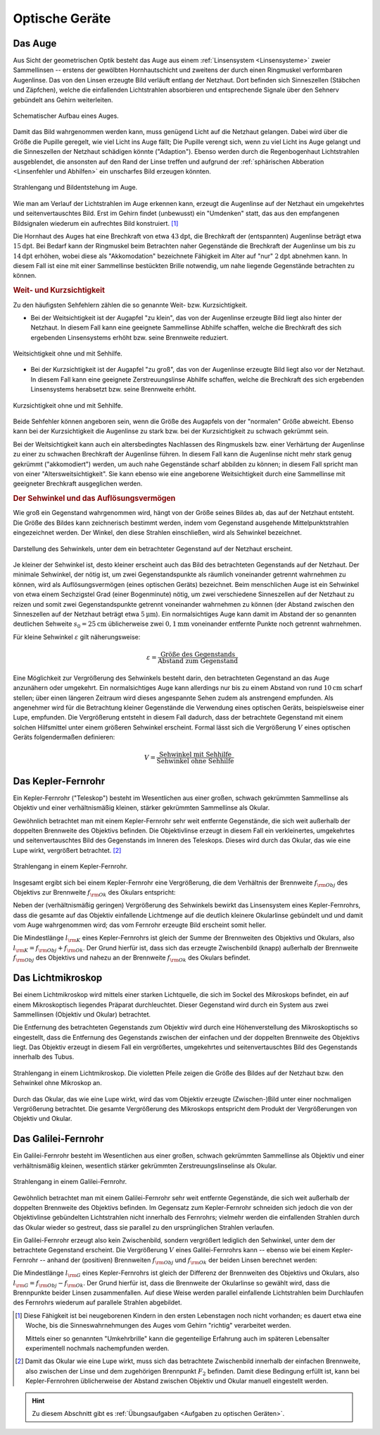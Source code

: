 .. _Optische Geräte:

Optische Geräte
===============

.. _Auge:

Das Auge
--------

Aus Sicht der geometrischen Optik besteht das Auge aus einem :ref:`Linsensystem
<Linsensysteme>` zweier Sammellinsen -- erstens der gewölbten Hornhautschicht
und zweitens der durch einen Ringmuskel verformbaren Augenlinse. Das von den
Linsen erzeugte Bild verläuft entlang der Netzhaut. Dort befinden sich
Sinneszellen (Stäbchen und Zäpfchen), welche die einfallenden Lichtstrahlen
absorbieren und entsprechende Signale über den Sehnerv gebündelt ans Gehirn
weiterleiten.

.. figure::
    ../pics/optik/auge.png
    :align: center
    :width: 40%
    :name: fig-auge
    :alt:  fig-auge

    Schematischer Aufbau eines Auges.

    .. only:: html

        :download:`SVG: Auge
        <../pics/optik/auge.svg>`

Damit das Bild wahrgenommen werden kann, muss genügend Licht auf die Netzhaut
gelangen. Dabei wird über die Größe die Pupille geregelt, wie viel Licht ins Auge
fällt; Die Pupille verengt sich, wenn zu viel Licht ins Auge gelangt und die
Sinneszellen der Netzhaut schädigen könnte ("Adaption"). Ebenso werden durch die
Regenbogenhaut Lichtstrahlen ausgeblendet, die ansonsten auf den Rand der Linse
treffen und aufgrund der :ref:`sphärischen Abberation <Linsenfehler und
Abhilfen>` ein unscharfes Bild erzeugen könnten.

.. figure::
    ../pics/optik/auge-strahlengang.png
    :align: center
    :width: 55%
    :name: fig-auge-strahlengang
    :alt:  fig-auge strahlengang

    Strahlengang und Bildentstehung im Auge.

    .. only:: html

        :download:`SVG: Strahlengang im Auge
        <../pics/optik/auge-strahlengang.svg>`

Wie man am Verlauf der Lichtstrahlen im Auge erkennen kann, erzeugt die
Augenlinse auf der Netzhaut ein umgekehrtes und seitenvertauschtes Bild. Erst im
Gehirn findet (unbewusst) ein "Umdenken" statt, das aus den empfangenen
Bildsignalen wiederum ein aufrechtes Bild konstruiert. [#]_

.. index:: Akkomodation

Die Hornhaut des Auges hat eine Brechkraft von etwa :math:`\unit[43]{dpt}`, die
Brechkraft der (entspannten) Augenlinse beträgt etwa :math:`\unit[15]{dpt}`. Bei
Bedarf kann der Ringmuskel beim Betrachten naher Gegenstände die Brechkraft der
Augenlinse um bis zu :math:`\unit[14]{dpt}` erhöhen, wobei diese als
"Akkomodation" bezeichnete Fähigkeit im Alter auf "nur" :math:`\unit[2]{dpt}`
abnehmen kann. In diesem Fall ist eine mit einer Sammellinse bestückten Brille
notwendig, um nahe liegende Gegenstände betrachten zu können.


.. _Weit- und Kurzsichtigkeit:

.. rubric:: Weit- und Kurzsichtigkeit

Zu den häufigsten Sehfehlern zählen die so genannte Weit- bzw.
Kurzsichtigkeit.

* Bei der Weitsichtigkeit ist der Augapfel "zu klein", das von der Augenlinse
  erzeugte Bild liegt also hinter der Netzhaut. In diesem Fall kann eine
  geeignete Sammellinse Abhilfe schaffen, welche die Brechkraft des sich
  ergebenden Linsensystems erhöht bzw. seine Brennweite reduziert.

.. figure::
    ../pics/optik/auge-weitsichtigkeit.png
    :align: center
    :width: 70%
    :name: fig-auge-weitsichtigkeit
    :alt:  fig-auge-weitsichtigkeit

    Weitsichtigkeit ohne und mit Sehhilfe.

    .. only:: html

        :download:`SVG: Weitsichtigkeit
        <../pics/optik/auge-weitsichtigkeit.svg>`

* Bei der Kurzsichtigkeit ist der Augapfel "zu groß", das von der Augenlinse
  erzeugte Bild liegt also vor der Netzhaut. In diesem Fall kann eine geeignete
  Zerstreuungslinse Abhilfe schaffen, welche die Brechkraft des sich ergebenden
  Linsensystems herabsetzt bzw. seine Brennweite erhöht.

.. figure::
    ../pics/optik/auge-kurzsichtigkeit.png
    :align: center
    :width: 70%
    :name: fig-auge-kurzsichtigkeit
    :alt:  fig-auge-kurzsichtigkeit

    Kurzsichtigkeit ohne und mit Sehhilfe.

    .. only:: html

        :download:`SVG: Kurzsichtigkeit
        <../pics/optik/auge-kurzsichtigkeit.svg>`

Beide Sehfehler können angeboren sein, wenn die Größe des Augapfels von der
"normalen" Größe abweicht. Ebenso kann bei der Kurzsichtigkeit die Augenlinse zu
stark bzw. bei der Kurzsichtigkeit zu schwach gekrümmt sein.

Bei der Weitsichtigkeit kann auch ein altersbedingtes Nachlassen des Ringmuskels
bzw. einer Verhärtung der Augenlinse zu einer zu schwachen Brechkraft der
Augenlinse führen. In diesem Fall kann die Augenlinse nicht mehr stark genug
gekrümmt ("akkomodiert") werden, um auch nahe Gegenstände scharf abbilden zu
können; in diesem Fall spricht man von einer "Altersweitsichtigkeit". Sie kann
ebenso wie eine angeborene Weitsichtigkeit durch eine Sammellinse mit geeigneter
Brechkraft ausgeglichen werden.

..  .. _Astigmatismus:

..  .. rubric:: Astigmatismus

..  Da die Netzhaut gewölbt ist, muss das Linsensystem des Auges ein
..  ebenso gewölbtes Bild erzeugen. Dies gelingt dadurch, dass die Wölbung des
..  Auges
.. Ist die Hornhaut des Auges allerdings ungleichmässig gekrümmt, so spricht
..  man von einem Astigmatismus. Abhilfe kann in diesem Fall eine passende
..  Zylinderlinse schaffen.

..  Bei den meisten Menschen ist die
..  Wölbung der Hornhaut nicht völlig gleichmäßig; sie
..  entspricht nicht der einer Kugel, sondern eher einem
..  Ellipsoid, dessen Oberfläche in horizontaler und vertikaler
..  zueinander stehenden Richtung unterschiedlich stark
..  gewölbt ist.
..  Abhilfe schaffen in diesem Fall Zylinderlinsen, deren Stärke und Ausrichtung
..  auf jedes Auge individuell abbestimmt werden muss.
..  Durch geeignete Formgebung der Gläser lassen sich mit nur einer Brille alle drei
..  Fehlsichtigkeiten kompensieren.


..  Konvexe Linse: wie ein Berg
..  Konkave Linse: wie ein Tal

.. _Sehwinkel und Auflösungsvermögen:

.. rubric:: Der Sehwinkel und das Auflösungsvermögen

Wie groß ein Gegenstand wahrgenommen wird, hängt von der Größe seines Bildes
ab, das auf der Netzhaut entsteht. Die Größe des Bildes kann zeichnerisch
bestimmt werden, indem vom Gegenstand ausgehende Mittelpunktstrahlen
eingezeichnet werden. Der Winkel, den diese Strahlen einschließen, wird als
Sehwinkel bezeichnet.

.. figure::
    ../pics/optik/auge-sehwinkel.png
    :align: center
    :width: 70%
    :name: fig-auge-sehwinkel
    :alt:  fig-auge-sehwinkel

    Darstellung des Sehwinkels, unter dem ein betrachteter Gegenstand auf der
    Netzhaut erscheint.

    .. only:: html

        :download:`SVG: Sehwinkel
        <../pics/optik/auge-sehwinkel.svg>`

Je kleiner der Sehwinkel ist, desto kleiner erscheint auch das Bild des
betrachteten Gegenstands auf der Netzhaut. Der minimale Sehwinkel, der nötig
ist, um zwei Gegenstandspunkte als räumlich voneinander getrennt wahrnehmen zu
können, wird als Auflösungsvermögen (eines optischen Geräts) bezeichnet. Beim
menschlichen Auge ist ein Sehwinkel von etwa einem Sechzigstel Grad (einer
Bogenminute) nötig, um zwei verschiedene Sinneszellen auf der Netzhaut zu reizen
und somit zwei Gegenstandspunkte getrennt voneinander wahrnehmen zu können (der
Abstand zwischen den Sinneszellen auf der Netzhaut beträgt etwa
:math:`\unit[5]{\mu m}`). Ein normalsichtiges Auge kann damit im Abstand der so
genannten deutlichen Sehweite :math:`s_0 = \unit[25]{cm}` üblicherweise zwei
:math:`\unit[0,1]{mm}` voneinander entfernte Punkte noch getrennt wahrnehmen.

Für kleine Sehwinkel :math:`\varepsilon` gilt näherungsweise:

.. math::

    {\color{white}\ldots}\varepsilon = \frac{\text{Größe des Gegenstands}}{\text{Abstand zum
    Gegenstand}}


Eine Möglichkeit zur Vergrößerung des Sehwinkels besteht darin, den betrachteten
Gegenstand an das Auge anzunähern oder umgekehrt. Ein normalsichtiges Auge kann
allerdings nur bis zu einem Abstand von rund :math:`\unit[10]{cm}`
scharf stellen; über einen längeren Zeitraum wird dieses angespannte Sehen zudem
als anstrengend empfunden. Als angenehmer wird für die Betrachtung kleiner
Gegenstände die Verwendung eines optischen Geräts, beispielsweise einer
Lupe, empfunden. Die Vergrößerung entsteht in diesem Fall dadurch, dass der
betrachtete Gegenstand mit einem solchen Hilfsmittel unter einem größeren
Sehwinkel erscheint. Formal lässt sich die Vergrößerung :math:`V` eines
optischen Geräts folgendermaßen definieren:

.. math::

    V = \frac{\text{Sehwinkel mit Sehhilfe}}{\text{Sehwinkel ohne Sehhilfe}}

..  Die Lupe bringt man nun in eine etwas geringere Entfernung zum Gegenstand als
..  ihrer Brennweite entspricht. Dann treten die Lichtstrahlen fast parallel in das
..  Auge.

..  Die Vergrößerung einer Lupe hat man festgelegt als das Verhältnis der Sehwinkel,
..  unter denen man den Gegenstand mit Lupe bzw. ohne Lupe und in 25 cm Entfernung
..  (Bezugssehweite) sieht; dies entspricht dem Verhältnis von 25 cm zur Brennweite
..  der Lupe (in cm). Die Vergrößerung wird also um so höher, je kleiner die
..  Lupen-Brennweite ist. Mit Lupen erreicht man eine Vergrößerung von maximal etwa
..  30-fach.

..  .. _Fotokamera und Objektiv:

..  Fotokamera und Objektiv
..  -----------------------

..  Fotokameras sind als optische Geräte weitgehend nach dem Prinzip des
..  menschlichen Auges konstruiert. An Stelle der (gekrümmten) Netzhaut befindet
..  sich ein lichtempfindlicher Film oder eine Schicht mit elektronischen
..  Lichtsensoren.


.. _Kepler-Fernrohr:

Das Kepler-Fernrohr
--------------------

Ein Kepler-Fernrohr ("Teleskop") besteht im Wesentlichen aus einer großen,
schwach gekrümmten Sammellinse als Objektiv und einer verhältnismäßig kleinen,
stärker gekrümmten Sammellinse als Okular.

Gewöhnlich betrachtet man mit einem Kepler-Fernrohr sehr weit entfernte
Gegenstände, die sich weit außerhalb der doppelten Brennweite des Objektivs
befinden. Die Objektivlinse erzeugt in diesem Fall ein verkleinertes,
umgekehrtes und seitenvertauschtes Bild des Gegenstands im Inneren des
Teleskops. Dieses wird durch das Okular, das wie eine Lupe wirkt,
vergrößert betrachtet. [#]_

.. figure::
    ../pics/optik/fernrohr-kepler.png
    :align: center
    :width: 80%
    :name: fig-fernrohr-kepler
    :alt:  fig-fernrohr-kepler

    Strahlengang in einem Kepler-Fernrohr.

    .. only:: html

        :download:`SVG: Kepler-Fernrohr
        <../pics/optik/fernrohr-kepler.svg>`

Insgesamt ergibt sich bei einem Kepler-Fernrohr eine Vergrößerung, die dem
Verhältnis der Brennweite :math:`f _{\rm{Obj}}` des Objektivs zur Brennweite
:math:`f _{\rm{Ok}}` des Okulars entspricht:

.. math::
    :label: eqn-fernrohr-kepler

    V _{\rm{K}} = \frac{f _{\rm{Obj}}}{f _{\rm{Ok}}}

Neben der (verhältnismäßig geringen) Vergrößerung des Sehwinkels bewirkt das
Linsensystem eines Kepler-Fernrohrs, dass die gesamte auf das Objektiv
einfallende Lichtmenge auf die deutlich kleinere Okularlinse gebündelt und und
damit vom Auge wahrgenommen wird; das vom Fernrohr erzeugte Bild erscheint somit
heller.

Die Mindestlänge :math:`l _{\rm{K}}` eines Kepler-Fernrohrs ist gleich der
Summe der Brennweiten des Objektivs und Okulars, also :math:`l _{\rm{K}} = f
_{\rm{Obj}} + f _{\rm{Ok}}`. Der Grund hierfür ist, dass sich das erzeugte
Zwischenbild (knapp) außerhalb der Brennweite :math:`f _{\rm{Obj}}` des
Objektivs und nahezu an der Brennweite :math:`f _{\rm{Ok}}` des Okulars
befindet.

..  .. rubric:: Variante: Das Spiegelteleskop

..  In der Astronomie verwendet man anstelle des ursprünglichen Kepler-Fernrohrs
..  sehr häufig so genannte Spiegelteleskope.

..  Ein Spiegelteleskop hat die gleiche Vergrößerungseigenschaft wie ein
..  Kepler-Fernrohr, es kann allerdings durch die Verwendung von Spiegeln einen sehr
..  viel größeren Objektivdurchmesser besitzen. Dies is ein entscheidender Vorteil,
..  da mit der Objektivgröße die Bildhelligkeit bzw. Lichtempfindlichkeit des
..  Teleskops zunimmt.

..  Große Objektive mit Glaslinsen kann man nur bis zu einem Durchmesser von 1 m
..  herstellen, denn Glas ist eine (erstarrte) Flüssigkeit und bei größeren
..  Durchmessern "fließt" die Objektivlinse langsam aus ihrer Form. Für größere
..  Teleskope verwendet man Parabolspiegel als Objektive.


.. _Lichtmikroskop:

Das Lichtmikroskop
------------------

Bei einem Lichtmikroskop wird mittels einer starken Lichtquelle, die sich im
Sockel des Mikroskops befindet, ein auf einem Mikroskoptisch liegendes Präparat
durchleuchtet. Dieser Gegenstand wird durch ein System aus zwei Sammellinsen
(Objektiv und Okular) betrachtet.

Die Entfernung des betrachteten Gegenstands zum Objektiv wird durch eine
Höhenverstellung des Mikroskoptischs so eingestellt, dass die Entfernung des
Gegenstands zwischen der einfachen und der doppelten Brennweite des Objektivs
liegt. Das Objektiv erzeugt in diesem Fall ein vergrößertes, umgekehrtes und
seitenvertauschtes Bild des Gegenstands innerhalb des Tubus.

.. figure::
    ../pics/optik/lichtmikroskop.png
    :align: center
    :width: 50%
    :name: fig-lichtmikroskop
    :alt:  fig-lichtmikroskop

    Strahlengang in einem Lichtmikroskop. Die violetten Pfeile zeigen die
    Größe des Bildes auf der Netzhaut bzw. den Sehwinkel ohne Mikroskop an.

    .. only:: html

        :download:`SVG: Lichtmikroskop
        <../pics/optik/lichtmikroskop.svg>`


Durch das Okular, das wie eine Lupe wirkt, wird das vom Objektiv erzeugte
(Zwischen-)Bild unter einer nochmaligen Vergrößerung betrachtet. Die gesamte
Vergrößerung des Mikroskops entspricht dem Produkt der Vergrößerungen von
Objektiv und Okular.

..  Das einem Kondensorlinsensystem,

..  Bei modernen Mikroskopen findet man meist mehrere Objektive zur Wahl in einem
..  drehbaren Objektivrevolver angeordnet, um die Vergrößerung optimal wählen zu
..  können.

.. _Galilei-Fernrohr:

Das Galilei-Fernrohr
--------------------

Ein Galilei-Fernrohr besteht im Wesentlichen aus einer großen, schwach
gekrümmten Sammellinse als Objektiv und einer verhältnismäßig kleinen,
wesentlich stärker gekrümmten Zerstreuungslinselinse als Okular.

.. figure::
    ../pics/optik/fernrohr-galilei.png
    :align: center
    :width: 80%
    :name: fig-fernrohr-galilei
    :alt:  fig-fernrohr-galilei

    Strahlengang in einem Galilei-Fernrohr.

    .. only:: html

        :download:`SVG: Galilei-Fernrohr
        <../pics/optik/fernrohr-galilei.svg>`

Gewöhnlich betrachtet man mit einem Galilei-Fernrohr sehr weit entfernte
Gegenstände, die sich weit außerhalb der doppelten Brennweite des Objektivs
befinden. Im Gegensatz zum Kepler-Fernrohr schneiden sich jedoch die von der
Objektivlinse gebündelten Lichtstrahlen nicht innerhalb des Fernrohrs; vielmehr
werden die einfallenden Strahlen durch das Okular wieder so gestreut, dass sie
parallel zu den ursprünglichen Strahlen verlaufen.

Ein Galilei-Fernrohr erzeugt also kein Zwischenbild, sondern vergrößert
lediglich den Sehwinkel, unter dem der betrachtete Gegenstand erscheint. Die
Vergrößerung :math:`V` eines Galilei-Fernrohrs kann -- ebenso wie bei einem
Kepler-Fernrohr -- anhand der (positiven) Brennweiten :math:`f _{\rm{Obj}}` und
:math:`f _{\rm{Ok}}` der beiden Linsen berechnet werden:

.. math::
    :label: eqn-fernrohr-galilei

    V _{\rm{G}} = \frac{f _{\rm{Obj}}}{f _{\rm{Ok}}}

Die Mindestlänge :math:`l _{\rm{G}}` eines Kepler-Fernrohrs ist gleich der
Differenz der Brennweiten des Objektivs und Okulars, also :math:`l _{\rm{G}} = f
_{\rm{Obj}} - f _{\rm{Ok}}`. Der Grund hierfür ist, dass die Brennweite der
Okularlinse so gewählt wird, dass die Brennpunkte beider Linsen zusammenfallen.
Auf diese Weise werden parallel einfallende Lichtstrahlen beim Durchlaufen des
Fernrohrs wiederum auf parallele Strahlen abgebildet.


.. raw:: html

    <hr />

.. only:: html

    .. rubric:: Anmerkungen:

.. [#] Diese Fähigkeit ist bei neugeborenen Kindern in den ersten Lebenstagen
    noch nicht vorhanden; es dauert etwa eine Woche, bis die Sinneswahrnehmungen des
    Auges vom Gehirn "richtig" verarbeitet werden.

    Mittels einer so genannten "Umkehrbrille" kann die gegenteilige Erfahrung
    auch im späteren Lebensalter experimentell nochmals nachempfunden werden.

.. [#] Damit das Okular wie eine Lupe wirkt, muss sich das betrachtete
    Zwischenbild innerhalb der einfachen Brennweite, also zwischen der Linse und
    dem zugehörigen Brennpunkt :math:`F_2` befinden. Damit diese Bedingung
    erfüllt ist, kann bei Kepler-Fernrohren üblicherweise der Abstand zwischen
    Objektiv und Okular manuell eingestellt werden.


.. raw:: html

    <hr />

.. hint::

    Zu diesem Abschnitt gibt es :ref:`Übungsaufgaben <Aufgaben zu optischen
    Geräten>`.

..  Zu diesem Abschnitt gibt es :ref:`Versuche <Versuche zu Lichtbrechung>` und
..  :ref:`Übungsaufgaben <Aufgaben zu Lichtbrechung>`.


